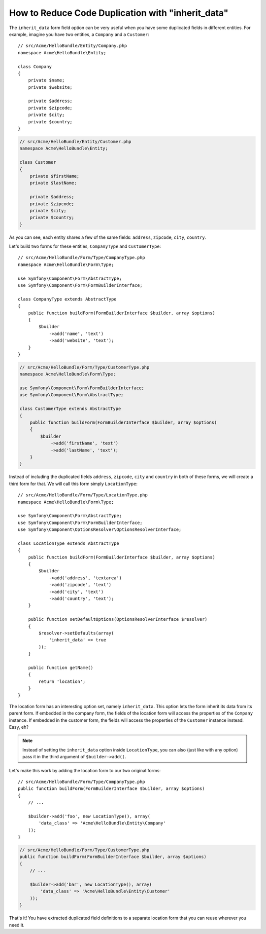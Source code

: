 .. index::
   single: Form; The "inherit_data" option

How to Reduce Code Duplication with "inherit_data"
==================================================

.. versionadded:: 2.3
    This ``inherit_data`` option was known as ``virtual`` before Symfony 2.3.

The ``inherit_data`` form field option can be very useful when you have some
duplicated fields in different entities. For example, imagine you have two
entities, a ``Company`` and a ``Customer``::

    // src/Acme/HelloBundle/Entity/Company.php
    namespace Acme\HelloBundle\Entity;

    class Company
    {
        private $name;
        private $website;

        private $address;
        private $zipcode;
        private $city;
        private $country;
    }

.. code-block:: php

    // src/Acme/HelloBundle/Entity/Customer.php
    namespace Acme\HelloBundle\Entity;

    class Customer
    {
        private $firstName;
        private $lastName;

        private $address;
        private $zipcode;
        private $city;
        private $country;
    }

As you can see, each entity shares a few of the same fields: ``address``,
``zipcode``, ``city``, ``country``.

Let's build two forms for these entities, ``CompanyType`` and ``CustomerType``::

    // src/Acme/HelloBundle/Form/Type/CompanyType.php
    namespace Acme\HelloBundle\Form\Type;

    use Symfony\Component\Form\AbstractType;
    use Symfony\Component\Form\FormBuilderInterface;

    class CompanyType extends AbstractType
    {
        public function buildForm(FormBuilderInterface $builder, array $options)
        {
            $builder
                ->add('name', 'text')
                ->add('website', 'text');
        }
    }

.. code-block:: php

    // src/Acme/HelloBundle/Form/Type/CustomerType.php
    namespace Acme\HelloBundle\Form\Type;

    use Symfony\Component\Form\FormBuilderInterface;
    use Symfony\Component\Form\AbstractType;

    class CustomerType extends AbstractType
    {
        public function buildForm(FormBuilderInterface $builder, array $options)
        {
            $builder
                ->add('firstName', 'text')
                ->add('lastName', 'text');
        }
    }

Instead of including the duplicated fields ``address``, ``zipcode``, ``city``
and ``country`` in both of these forms, we will create a third form for that.
We will call this form simply ``LocationType``::

    // src/Acme/HelloBundle/Form/Type/LocationType.php
    namespace Acme\HelloBundle\Form\Type;

    use Symfony\Component\Form\AbstractType;
    use Symfony\Component\Form\FormBuilderInterface;
    use Symfony\Component\OptionsResolver\OptionsResolverInterface;

    class LocationType extends AbstractType
    {
        public function buildForm(FormBuilderInterface $builder, array $options)
        {
            $builder
                ->add('address', 'textarea')
                ->add('zipcode', 'text')
                ->add('city', 'text')
                ->add('country', 'text');
        }

        public function setDefaultOptions(OptionsResolverInterface $resolver)
        {
            $resolver->setDefaults(array(
                'inherit_data' => true
            ));
        }

        public function getName()
        {
            return 'location';
        }
    }

The location form has an interesting option set, namely ``inherit_data``. This
option lets the form inherit its data from its parent form. If embedded in
the company form, the fields of the location form will access the properties of
the ``Company`` instance. If embedded in the customer form, the fields will
access the properties of the ``Customer`` instance instead. Easy, eh?

.. note::

    Instead of setting the ``inherit_data`` option inside ``LocationType``, you
    can also (just like with any option) pass it in the third argument of
    ``$builder->add()``.

Let's make this work by adding the location form to our two original forms::

    // src/Acme/HelloBundle/Form/Type/CompanyType.php
    public function buildForm(FormBuilderInterface $builder, array $options)
    {
        // ...

        $builder->add('foo', new LocationType(), array(
            'data_class' => 'Acme\HelloBundle\Entity\Company'
        ));
    }

.. code-block:: php

    // src/Acme/HelloBundle/Form/Type/CustomerType.php
    public function buildForm(FormBuilderInterface $builder, array $options)
    {
        // ...

        $builder->add('bar', new LocationType(), array(
            'data_class' => 'Acme\HelloBundle\Entity\Customer'
        ));
    }

That's it! You have extracted duplicated field definitions to a separate
location form that you can reuse wherever you need it.
